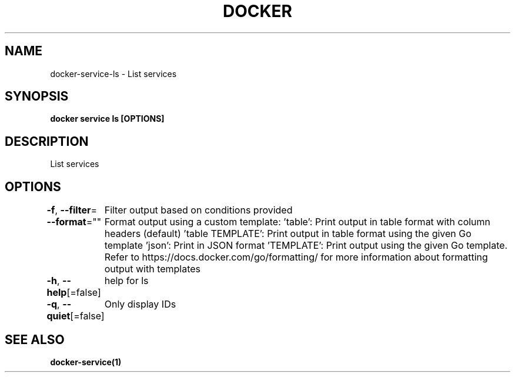 .nh
.TH "DOCKER" "1" "Feb 2025" "Docker Community" "Docker User Manuals"

.SH NAME
docker-service-ls - List services


.SH SYNOPSIS
\fBdocker service ls [OPTIONS]\fP


.SH DESCRIPTION
List services


.SH OPTIONS
\fB-f\fP, \fB--filter\fP=
	Filter output based on conditions provided

.PP
\fB--format\fP=""
	Format output using a custom template:
\&'table':            Print output in table format with column headers (default)
\&'table TEMPLATE':   Print output in table format using the given Go template
\&'json':             Print in JSON format
\&'TEMPLATE':         Print output using the given Go template.
Refer to https://docs.docker.com/go/formatting/ for more information about formatting output with templates

.PP
\fB-h\fP, \fB--help\fP[=false]
	help for ls

.PP
\fB-q\fP, \fB--quiet\fP[=false]
	Only display IDs


.SH SEE ALSO
\fBdocker-service(1)\fP

